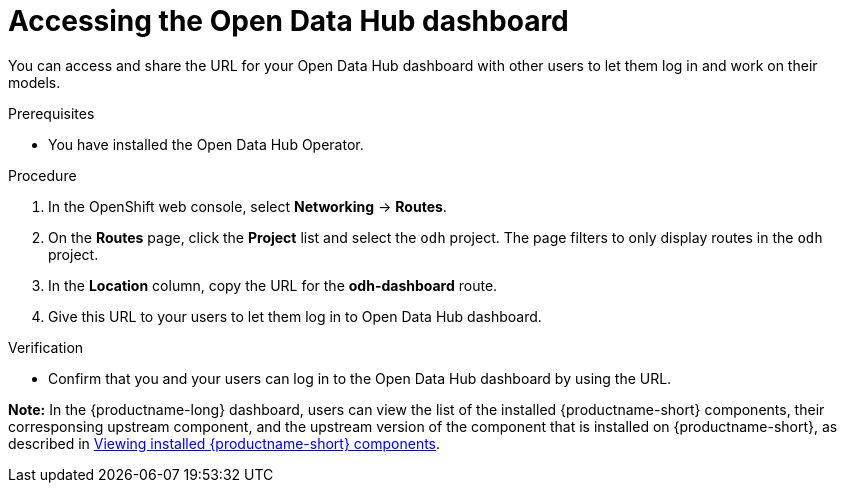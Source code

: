 :_module-type: PROCEDURE

[id='accessing-the-odh-dashboard_{context}']
= Accessing the Open Data Hub dashboard

[role='_abstract']
You can access and share the URL for your Open Data Hub dashboard with other users to let them log in and work on their models.

.Prerequisites
* You have installed the Open Data Hub Operator.

.Procedure
. In the OpenShift web console, select *Networking* -> *Routes*.
. On the *Routes* page, click the *Project* list and select the `odh` project. The page filters to only display routes in the `odh` project.
. In the *Location* column, copy the URL for the *odh-dashboard* route.
. Give this URL to your users to let them log in to Open Data Hub dashboard.

.Verification
* Confirm that you and your users can log in to the Open Data Hub dashboard by using the URL.

*Note:* In the {productname-long} dashboard, users can view the list of the installed {productname-short} components, their corresponsing upstream component, and the upstream version of the component that is installed on {productname-short}, as described in link:{odhdocshome}/installing-open-data-hub/#viewing-installed-components_installv2[Viewing installed {productname-short} components].

